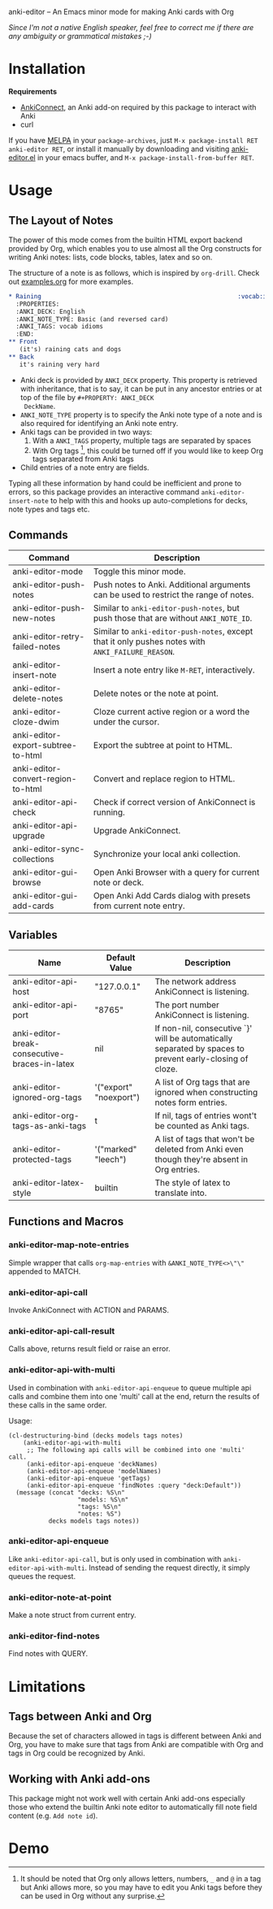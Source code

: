 [[http://melpa.org/#/anki-editor][file:http://melpa.org/packages/anki-editor-badge.svg]]

anki-editor -- An Emacs minor mode for making Anki cards with Org

/Since I'm not a native English speaker, feel free to correct me if
there are any ambiguity or grammatical mistakes ;-)/

* Installation

  *Requirements*
  - [[https://github.com/FooSoft/anki-connect#installation][AnkiConnect]],
    an Anki add-on required by this package to interact with Anki
  - curl

  If you have [[http://melpa.org/][MELPA]] in your ~package-archives~,
  just ~M-x package-install RET anki-editor RET~, or install it
  manually by downloading and visiting [[./anki-editor.el][anki-editor.el]] in your
  emacs buffer, and ~M-x package-install-from-buffer RET~.

* Usage

** The Layout of Notes

   The power of this mode comes from the builtin HTML export backend
   provided by Org, which enables you to use almost all the Org
   constructs for writing Anki notes: lists, code blocks, tables,
   latex and so on.

   The structure of a note is as follows, which is inspired by
   ~org-drill~.  Check out [[./examples.org][examples.org]] for more examples.

   #+BEGIN_SRC org
     ,* Raining                                                      :vocab:idioms:
       :PROPERTIES:
       :ANKI_DECK: English
       :ANKI_NOTE_TYPE: Basic (and reversed card)
       :ANKI_TAGS: vocab idioms
       :END:
     ,** Front
        (it's) raining cats and dogs
     ,** Back
        it's raining very hard
   #+END_SRC

   - Anki deck is provided by ~ANKI_DECK~ property.  This property is
     retrieved with inheritance, that is to say, it can be put in any
     ancestor entries or at top of the file by ~#+PROPERTY: ANKI_DECK
     DeckName~.
   - ~ANKI_NOTE_TYPE~ property is to specify the Anki note type of a
     note and is also required for identifying an Anki note entry.
   - Anki tags can be provided in two ways:
     1. With a ~ANKI_TAGS~ property, multiple tags are separated by spaces
     2. With Org tags [fn:1], this could be turned off if you would
        like to keep Org tags separated from Anki tags
   - Child entries of a note entry are fields.

   Typing all these information by hand could be inefficient and prone
   to errors, so this package provides an interactive command
   ~anki-editor-insert-note~ to help with this and hooks up
   auto-completions for decks, note types and tags etc.

** Commands

   | Command                            | Description                                                                                       |
   |------------------------------------+---------------------------------------------------------------------------------------------------|
   | anki-editor-mode                   | Toggle this minor mode.                                                                           |
   | anki-editor-push-notes             | Push notes to Anki. Additional arguments can be used to restrict the range of notes.              |
   | anki-editor-push-new-notes         | Similar to ~anki-editor-push-notes~, but push those that are without ~ANKI_NOTE_ID~.              |
   | anki-editor-retry-failed-notes     | Similar to ~anki-editor-push-notes~, except that it only pushes notes with ~ANKI_FAILURE_REASON~. |
   | anki-editor-insert-note            | Insert a note entry like ~M-RET~, interactively.                                                  |
   | anki-editor-delete-notes           | Delete notes or the note at point.                                                                |
   | anki-editor-cloze-dwim             | Cloze current active region or a word the under the cursor.                                       |
   | anki-editor-export-subtree-to-html | Export the subtree at point to HTML.                                                              |
   | anki-editor-convert-region-to-html | Convert and replace region to HTML.                                                               |
   | anki-editor-api-check              | Check if correct version of AnkiConnect is running.                                               |
   | anki-editor-api-upgrade            | Upgrade AnkiConnect.                                                                              |
   | anki-editor-sync-collections       | Synchronize your local anki collection.                                                           |
   | anki-editor-gui-browse             | Open Anki Browser with a query for current note or deck.                                          |
   | anki-editor-gui-add-cards          | Open Anki Add Cards dialog with presets from current note entry.                                  |

** Variables

   | Name                                          | Default Value          | Description                                                                                              |
   |-----------------------------------------------+------------------------+----------------------------------------------------------------------------------------------------------|
   | anki-editor-api-host                          | "127.0.0.1"            | The network address AnkiConnect is listening.                                                            |
   | anki-editor-api-port                          | "8765"                 | The port number AnkiConnect is listening.                                                                |
   | anki-editor-break-consecutive-braces-in-latex | nil                    | If non-nil, consecutive `}' will be automatically separated by spaces to prevent early-closing of cloze. |
   | anki-editor-ignored-org-tags                  | '("export" "noexport") | A list of Org tags that are ignored when constructing notes form entries.                                |
   | anki-editor-org-tags-as-anki-tags             | t                      | If nil, tags of entries wont't be counted as Anki tags.                                                  |
   | anki-editor-protected-tags                    | '("marked" "leech")    | A list of tags that won't be deleted from Anki even though they're absent in Org entries.                |
   | anki-editor-latex-style                       | builtin                | The style of latex to translate into.                                                                    |

** Functions and Macros

*** anki-editor-map-note-entries

    Simple wrapper that calls ~org-map-entries~ with
    ~&ANKI_NOTE_TYPE<>\"\"~ appended to MATCH.

*** anki-editor-api-call

    Invoke AnkiConnect with ACTION and PARAMS.

*** anki-editor-api-call-result

    Calls above, returns result field or raise an error.

*** anki-editor-api-with-multi

    Used in combination with ~anki-editor-api-enqueue~ to queue
    multiple api calls and combine them into one 'multi' call at the
    end, return the results of these calls in the same order.

    Usage:
    #+begin_src elisp
      (cl-destructuring-bind (decks models tags notes)
          (anki-editor-api-with-multi
           ;; The following api calls will be combined into one 'multi' call.
           (anki-editor-api-enqueue 'deckNames)
           (anki-editor-api-enqueue 'modelNames)
           (anki-editor-api-enqueue 'getTags)
           (anki-editor-api-enqueue 'findNotes :query "deck:Default"))
        (message (concat "decks: %S\n"
                         "models: %S\n"
                         "tags: %S\n"
                         "notes: %S")
                 decks models tags notes))
    #+end_src

*** anki-editor-api-enqueue

    Like ~anki-editor-api-call~, but is only used in combination with
    ~anki-editor-api-with-multi~.  Instead of sending the request
    directly, it simply queues the request.

*** anki-editor-note-at-point

    Make a note struct from current entry.

*** anki-editor-find-notes

    Find notes with QUERY.

* Limitations

** Tags between Anki and Org

   Because the set of characters allowed in tags is different between
   Anki and Org, you have to make sure that tags from Anki are
   compatible with Org and tags in Org could be recognized by Anki.

** Working with Anki add-ons

   This package might not work well with certain Anki add-ons
   especially those who extend the builtin Anki note editor to
   automatically fill note field content (e.g. ~Add note id~).

* Demo

  [[./demo.gif]]


[fn:1] It should be noted that Org only allows letters, numbers, =_=
and ~@~ in a tag but Anki allows more, so you may have to edit you
Anki tags before they can be used in Org without any surprise.
